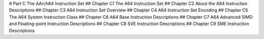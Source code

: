 # Part C The AArch64 Instruction Set 
## Chapter C1 The A64 Instruction Set 
## Chapter C2 About the A64 Instruction Descriptions 
## Chapter C3 A64 Instruction Set Overview 
## Chapter C4 A64 Instruction Set Encoding 
## Chapter C5 The A64 System Instruction Class 
## Chapter C6 A64 Base Instruction Descriptions 
## Chapter C7 A64 Advanced SIMD and Floating-point Instruction Descriptions 
## Chapter C8 SVE Instruction Descriptions 
## Chapter C9 SME Instruction Descriptions
